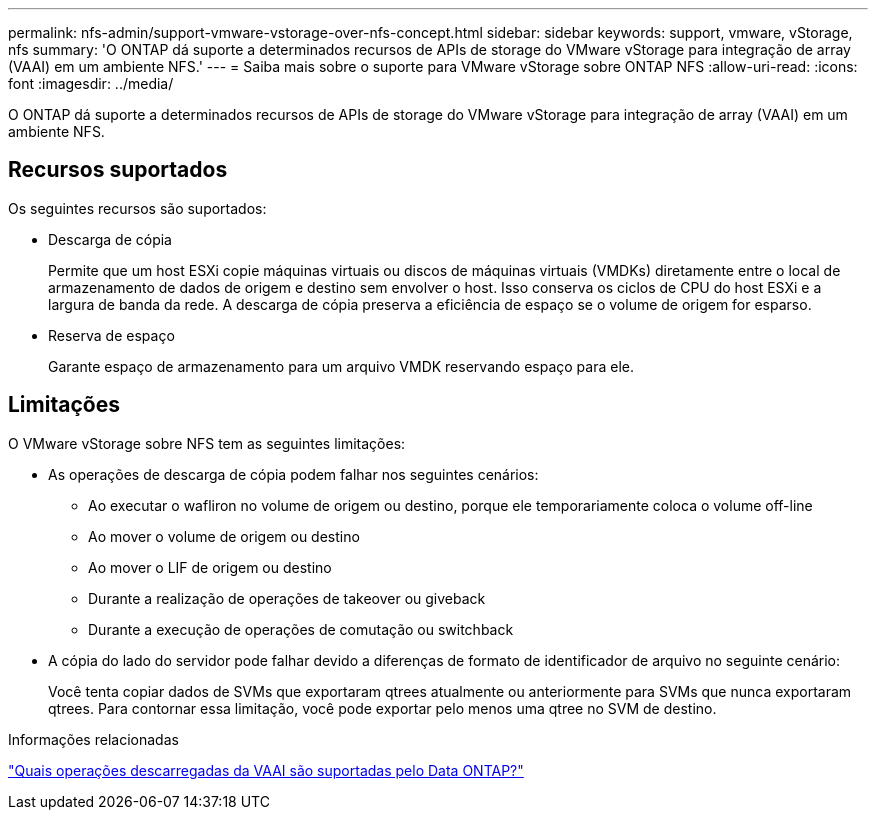 ---
permalink: nfs-admin/support-vmware-vstorage-over-nfs-concept.html 
sidebar: sidebar 
keywords: support, vmware, vStorage, nfs 
summary: 'O ONTAP dá suporte a determinados recursos de APIs de storage do VMware vStorage para integração de array (VAAI) em um ambiente NFS.' 
---
= Saiba mais sobre o suporte para VMware vStorage sobre ONTAP NFS
:allow-uri-read: 
:icons: font
:imagesdir: ../media/


[role="lead"]
O ONTAP dá suporte a determinados recursos de APIs de storage do VMware vStorage para integração de array (VAAI) em um ambiente NFS.



== Recursos suportados

Os seguintes recursos são suportados:

* Descarga de cópia
+
Permite que um host ESXi copie máquinas virtuais ou discos de máquinas virtuais (VMDKs) diretamente entre o local de armazenamento de dados de origem e destino sem envolver o host. Isso conserva os ciclos de CPU do host ESXi e a largura de banda da rede. A descarga de cópia preserva a eficiência de espaço se o volume de origem for esparso.

* Reserva de espaço
+
Garante espaço de armazenamento para um arquivo VMDK reservando espaço para ele.





== Limitações

O VMware vStorage sobre NFS tem as seguintes limitações:

* As operações de descarga de cópia podem falhar nos seguintes cenários:
+
** Ao executar o wafliron no volume de origem ou destino, porque ele temporariamente coloca o volume off-line
** Ao mover o volume de origem ou destino
** Ao mover o LIF de origem ou destino
** Durante a realização de operações de takeover ou giveback
** Durante a execução de operações de comutação ou switchback


* A cópia do lado do servidor pode falhar devido a diferenças de formato de identificador de arquivo no seguinte cenário:
+
Você tenta copiar dados de SVMs que exportaram qtrees atualmente ou anteriormente para SVMs que nunca exportaram qtrees. Para contornar essa limitação, você pode exportar pelo menos uma qtree no SVM de destino.



.Informações relacionadas
https://kb.netapp.com/Advice_and_Troubleshooting/Data_Storage_Software/ONTAP_OS/What_VAAI_offloaded_operations_are_supported_by_Data_ONTAP%3F["Quais operações descarregadas da VAAI são suportadas pelo Data ONTAP?"]
